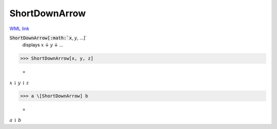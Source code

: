 ShortDownArrow
==============

`WML link <https://reference.wolfram.com/language/ref/ShortDownArrow.html>`_


:code:`ShortDownArrow[:math:`x`, :math:`y`, ...]`
    displays :math:`x` ↓ :math:`y` ↓ ...





>>> ShortDownArrow[x, y, z]

    =
:math:`x \downarrow y \downarrow z`


>>> a \[ShortDownArrow] b

    =
:math:`a \downarrow b`


